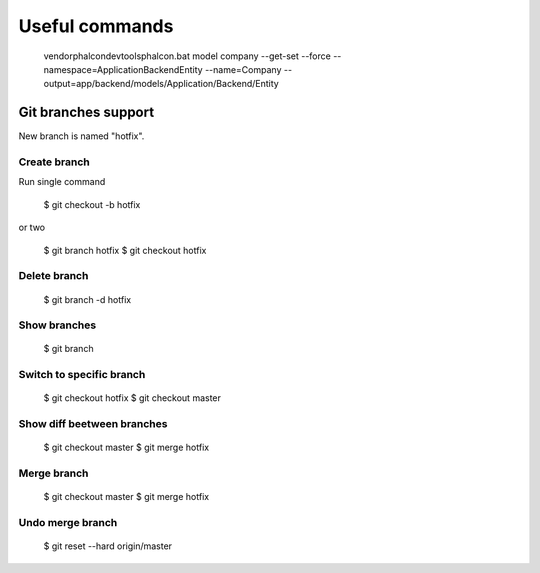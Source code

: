 Useful commands
---------------

    vendor\phalcon\devtools\phalcon.bat model company --get-set --force --namespace=\Application\Backend\Entity --name=Company --output=app/backend/models/Application/Backend/Entity


Git branches support
====================

New branch is named "hotfix".

Create branch
~~~~~~~~~~~~~

Run single command

    $ git checkout -b hotfix

or two

    $ git branch hotfix
    $ git checkout hotfix

Delete branch
~~~~~~~~~~~~~

    $ git branch -d hotfix

Show branches
~~~~~~~~~~~~~

    $ git branch

Switch to specific branch
~~~~~~~~~~~~~~~~~~~~~~~~~

    $ git checkout hotfix
    $ git checkout master

Show diff beetween branches
~~~~~~~~~~~~~~~~~~~~~~~~~~~

    $ git checkout master
    $ git merge hotfix

Merge branch
~~~~~~~~~~~~

    $ git checkout master
    $ git merge hotfix

Undo merge branch
~~~~~~~~~~~~~~~~~

    $ git reset --hard origin/master







